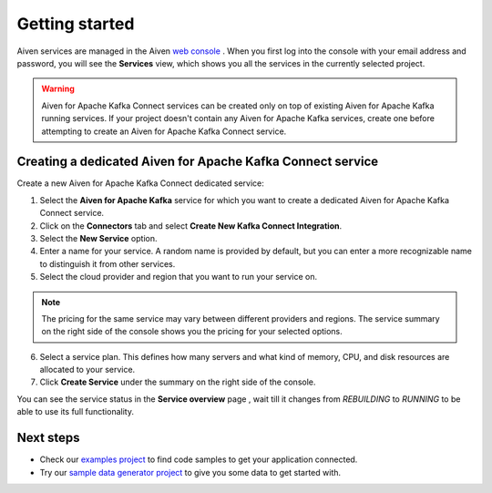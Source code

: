 Getting started
===============

Aiven services are managed in the Aiven `web console <https://console.aiven.io/>`__ . When you first log into the console with your email address and password, you will see the **Services** view, which shows you all the services in the currently selected project.

.. Warning::

    Aiven for Apache Kafka Connect services can be created only on top of existing Aiven for Apache Kafka running services. 
    If your project doesn't contain any Aiven for Apache Kafka services, create one before attempting to create an Aiven for Apache Kafka Connect service.

.. _apache_kafka_connect_dedicated_cluster:

Creating a dedicated Aiven for Apache Kafka Connect service
-----------------------------------------------------------

Create a new Aiven for Apache Kafka Connect dedicated service:

1. Select the **Aiven for Apache Kafka** service for which you want to create a dedicated Aiven for Apache Kafka Connect service. 

2. Click on the **Connectors** tab and select **Create New Kafka Connect Integration**.

3. Select the **New Service** option.

4. Enter a name for your service. A random name is provided by default, but you can enter a more recognizable name to distinguish it from other services.

5. Select the cloud provider and region that you want to run your service on.

.. note:: The pricing for the same service may vary between
    different providers and regions. The service summary on the
    right side of the console shows you the pricing for your
    selected options.

6. Select a service plan. This defines how many servers and what kind of memory, CPU, and disk resources are allocated to your service.

7. Click **Create Service** under the summary on the right side of the console. 


You can see the service status in the **Service overview** page , wait till it changes from *REBUILDING* to *RUNNING* to be able to use its full functionality.

Next steps
----------

* Check our `examples project <https://github.com/aiven/aiven-examples>`_ to find code samples to get your application connected.

* Try our `sample data generator project <https://github.com/aiven/python-fake-data-producer-for-apache-kafka>`_ to give you some data to get started with.
